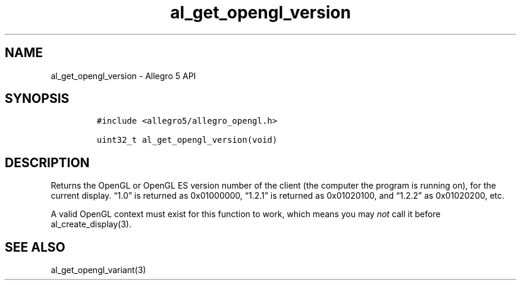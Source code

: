 .\" Automatically generated by Pandoc 3.1.3
.\"
.\" Define V font for inline verbatim, using C font in formats
.\" that render this, and otherwise B font.
.ie "\f[CB]x\f[]"x" \{\
. ftr V B
. ftr VI BI
. ftr VB B
. ftr VBI BI
.\}
.el \{\
. ftr V CR
. ftr VI CI
. ftr VB CB
. ftr VBI CBI
.\}
.TH "al_get_opengl_version" "3" "" "Allegro reference manual" ""
.hy
.SH NAME
.PP
al_get_opengl_version - Allegro 5 API
.SH SYNOPSIS
.IP
.nf
\f[C]
#include <allegro5/allegro_opengl.h>

uint32_t al_get_opengl_version(void)
\f[R]
.fi
.SH DESCRIPTION
.PP
Returns the OpenGL or OpenGL ES version number of the client (the
computer the program is running on), for the current display.
\[lq]1.0\[rq] is returned as 0x01000000, \[lq]1.2.1\[rq] is returned as
0x01020100, and \[lq]1.2.2\[rq] as 0x01020200, etc.
.PP
A valid OpenGL context must exist for this function to work, which means
you may \f[I]not\f[R] call it before al_create_display(3).
.SH SEE ALSO
.PP
al_get_opengl_variant(3)
